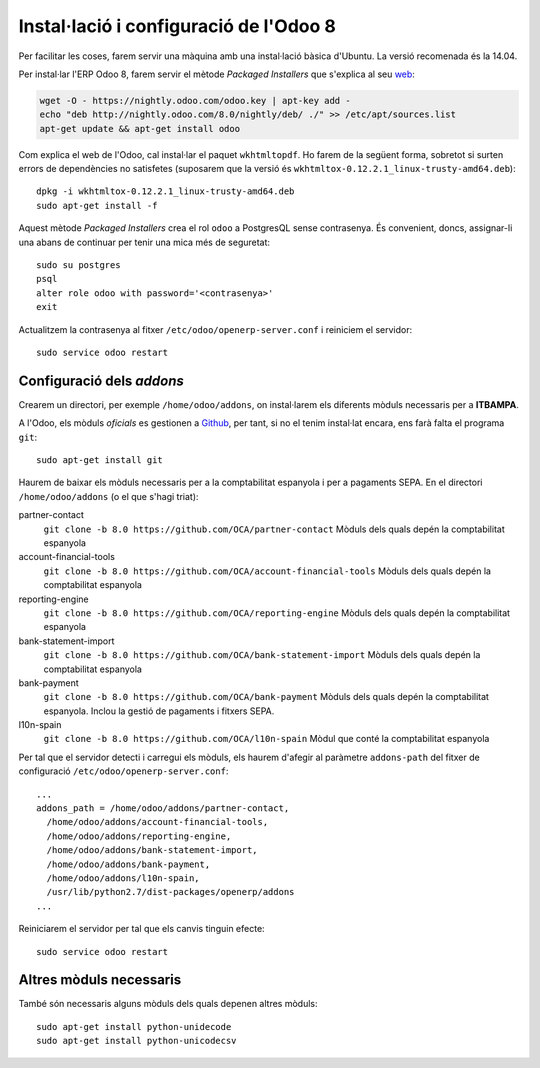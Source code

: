 Instal·lació i configuració de l'Odoo 8
=======================================

Per facilitar les coses, farem servir una màquina amb una instal·lació bàsica d'Ubuntu. La versió recomenada és la 14.04.

Per instal·lar l'ERP Odoo 8, farem servir el mètode *Packaged Installers* que s'explica al seu `web <https://www.odoo.com/documentation/8.0/setup/install.html#setup-install-packaged>`_:

.. code::

    wget -O - https://nightly.odoo.com/odoo.key | apt-key add -
    echo "deb http://nightly.odoo.com/8.0/nightly/deb/ ./" >> /etc/apt/sources.list
    apt-get update && apt-get install odoo

Com explica el web de l'Odoo, cal instal·lar el paquet ``wkhtmltopdf``. Ho farem de la següent forma, sobretot si surten errors de dependències no satisfetes (suposarem que la versió és ``wkhtmltox-0.12.2.1_linux-trusty-amd64.deb``)::

    dpkg -i wkhtmltox-0.12.2.1_linux-trusty-amd64.deb
    sudo apt-get install -f

Aquest mètode *Packaged Installers* crea el rol ``odoo`` a PostgresQL sense contrasenya. És convenient, doncs, assignar-li una abans de continuar per tenir una mica més de seguretat::

    sudo su postgres
    psql
    alter role odoo with password='<contrasenya>'
    exit

Actualitzem la contrasenya al fitxer ``/etc/odoo/openerp-server.conf`` i reiniciem el servidor::

    sudo service odoo restart

Configuració dels *addons*
--------------------------

Crearem un directori, per exemple ``/home/odoo/addons``, on instal·larem els diferents mòduls necessaris per a **ITBAMPA**.

A l'Odoo, els mòduls *oficials* es gestionen a `Github <http://github.com>`_, per tant, si no el tenim instal·lat encara, ens farà falta el programa ``git``::

    sudo apt-get install git

Haurem de baixar els mòduls necessaris per a la comptabilitat espanyola i per a pagaments SEPA. En el directori ``/home/odoo/addons`` (o el que s'hagi triat):

partner-contact
    ``git clone -b 8.0 https://github.com/OCA/partner-contact``
    Mòduls dels quals depén la comptabilitat espanyola


account-financial-tools
    ``git clone -b 8.0 https://github.com/OCA/account-financial-tools``
    Mòduls dels quals depén la comptabilitat espanyola


reporting-engine
    ``git clone -b 8.0 https://github.com/OCA/reporting-engine``
    Mòduls dels quals depén la comptabilitat espanyola


bank-statement-import
    ``git clone -b 8.0 https://github.com/OCA/bank-statement-import``
    Mòduls dels quals depén la comptabilitat espanyola


bank-payment
    ``git clone -b 8.0 https://github.com/OCA/bank-payment``
    Mòduls dels quals depén la comptabilitat espanyola. Inclou la gestió de pagaments i fitxers SEPA.


l10n-spain
    ``git clone -b 8.0 https://github.com/OCA/l10n-spain``
    Mòdul que conté la comptabilitat espanyola


Per tal que el servidor detecti i carregui els mòduls, els haurem d'afegir al paràmetre ``addons-path`` del fitxer de configuració ``/etc/odoo/openerp-server.conf``::

    ...
    addons_path = /home/odoo/addons/partner-contact,
      /home/odoo/addons/account-financial-tools,
      /home/odoo/addons/reporting-engine,
      /home/odoo/addons/bank-statement-import,
      /home/odoo/addons/bank-payment,
      /home/odoo/addons/l10n-spain,
      /usr/lib/python2.7/dist-packages/openerp/addons
    ...

Reiniciarem el servidor per tal que els canvis tinguin efecte::

    sudo service odoo restart

Altres mòduls necessaris
------------------------

També són necessaris alguns mòduls dels quals depenen altres mòduls::

    sudo apt-get install python-unidecode
    sudo apt-get install python-unicodecsv

